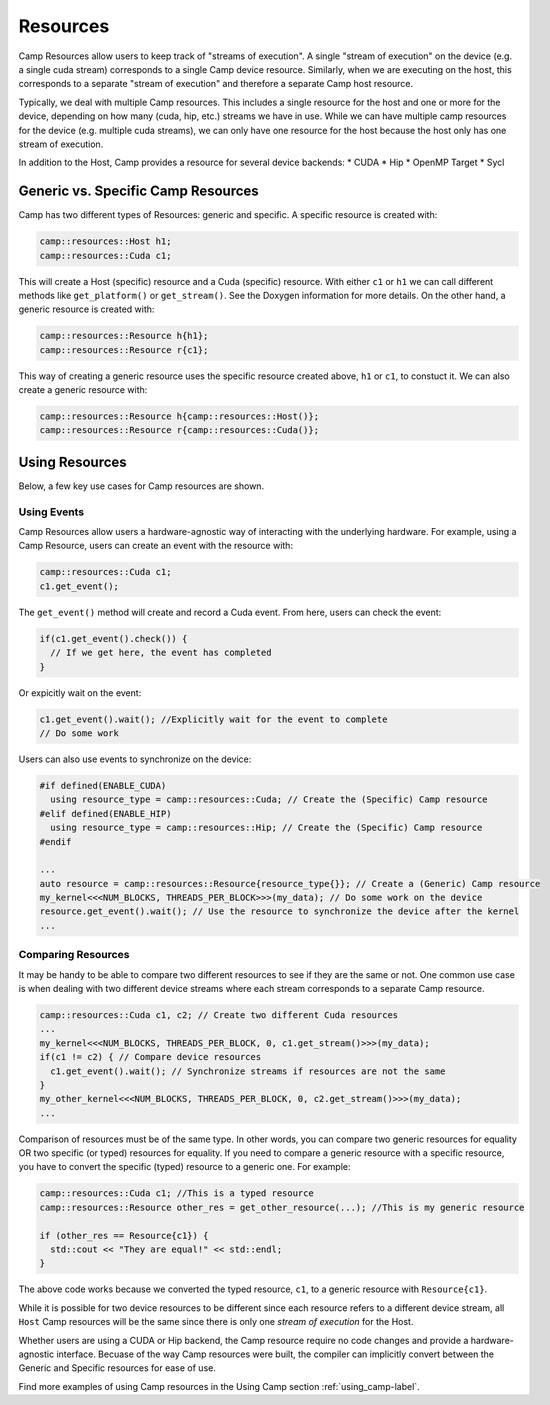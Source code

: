 .. _resources-label:

=========
Resources
=========

Camp Resources allow users to keep track of "streams of execution". A single "stream of execution" on the device 
(e.g. a single cuda stream) corresponds to a single Camp device resource. Similarly, when we are executing on the 
host, this corresponds to a separate "stream of execution" and therefore a separate Camp host resource.

Typically, we deal with multiple Camp resources. This includes a single resource for the host and one or more for 
the device, depending on how many (cuda, hip, etc.) streams we have in use. While we can have multiple camp resources 
for the device (e.g. multiple cuda streams), we can only have one resource for the host because the host only has one stream of execution.

In addition to the Host, Camp provides a resource for several device backends:
* CUDA
* Hip
* OpenMP Target
* Sycl

Generic vs. Specific Camp Resources
~~~~~~~~~~~~~~~~~~~~~~~~~~~~~~~~~~~

Camp has two different types of Resources: generic and specific. A specific resource is created with:

.. code-block:: bash

   camp::resources::Host h1;
   camp::resources::Cuda c1;

This will create a Host (specific) resource and a Cuda (specific) resource. With either ``c1`` or ``h1`` we can call different methods 
like ``get_platform()`` or ``get_stream()``. See the Doxygen information for more details. On the other hand, a generic 
resource is created with:

.. code-block:: bash

   camp::resources::Resource h{h1};
   camp::resources::Resource r{c1};

This way of creating a generic resource uses the specific resource created above, ``h1`` or ``c1``, to constuct it.
We can also create a generic resource with:

.. code-block:: bash

   camp::resources::Resource h{camp::resources::Host()};
   camp::resources::Resource r{camp::resources::Cuda()};

Using Resources
~~~~~~~~~~~~~~~

Below, a few key use cases for Camp resources are shown.

Using Events
^^^^^^^^^^^^

Camp Resources allow users a hardware-agnostic way of interacting with the underlying hardware. For example, using
a Camp Resource, users can create an event with the resource with:

.. code-block:: bash

   camp::resources::Cuda c1;
   c1.get_event();

The ``get_event()`` method will create and record a Cuda event. From here, users can check the event:

.. code-block:: bash

   if(c1.get_event().check()) {
     // If we get here, the event has completed
   }

Or expicitly wait on the event:

.. code-block:: bash

   c1.get_event().wait(); //Explicitly wait for the event to complete
   // Do some work

Users can also use events to synchronize on the device:

.. code-block:: bash

   #if defined(ENABLE_CUDA)
     using resource_type = camp::resources::Cuda; // Create the (Specific) Camp resource
   #elif defined(ENABLE_HIP)
     using resource_type = camp::resources::Hip; // Create the (Specific) Camp resource
   #endif

   ...
   auto resource = camp::resources::Resource{resource_type{}}; // Create a (Generic) Camp resource 
   my_kernel<<<NUM_BLOCKS, THREADS_PER_BLOCK>>>(my_data); // Do some work on the device
   resource.get_event().wait(); // Use the resource to synchronize the device after the kernel
   ...

Comparing Resources
^^^^^^^^^^^^^^^^^^^

It may be handy to be able to compare two different resources to see if they are the same or not.
One common use case is when dealing with two different device streams where each stream corresponds
to a separate Camp resource.

.. code-block:: bash

   camp::resources::Cuda c1, c2; // Create two different Cuda resources
   ...  
   my_kernel<<<NUM_BLOCKS, THREADS_PER_BLOCK, 0, c1.get_stream()>>>(my_data);
   if(c1 != c2) { // Compare device resources
     c1.get_event().wait(); // Synchronize streams if resources are not the same
   }
   my_other_kernel<<<NUM_BLOCKS, THREADS_PER_BLOCK, 0, c2.get_stream()>>>(my_data);
   ...


Comparison of resources must be of the same type. In other words, you can compare two generic resources
for equality OR two specific (or typed) resources for equality. If you need to compare a generic resource
with a specific resource, you have to convert the specific (typed) resource to a generic one. For example:

.. code-block:: bash

   camp::resources::Cuda c1; //This is a typed resource
   camp::resources::Resource other_res = get_other_resource(...); //This is my generic resource
   
   if (other_res == Resource{c1}) {
     std::cout << "They are equal!" << std::endl;
   }

The above code works because we converted the typed resource, ``c1``, to a generic resource with ``Resource{c1}``.

While it is possible for two device resources to be different since each resource refers to a different
device stream, all ``Host`` Camp resources will be the same since there is only one `stream of execution` 
for the Host.

Whether users are using a CUDA or Hip backend, the Camp resource require no code changes and provide
a hardware-agnostic interface. Becuase of the way Camp resources were built, the compiler can implicitly
convert between the Generic and Specific resources for ease of use.

Find more examples of using Camp resources in the Using Camp section :ref:`using_camp-label`.
